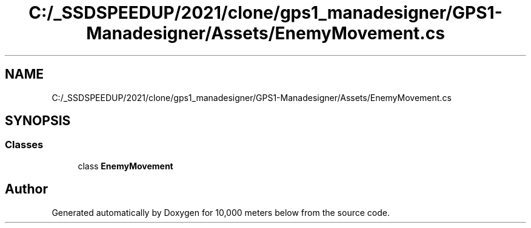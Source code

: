 .TH "C:/_SSDSPEEDUP/2021/clone/gps1_manadesigner/GPS1-Manadesigner/Assets/EnemyMovement.cs" 3 "Sun Dec 12 2021" "10,000 meters below" \" -*- nroff -*-
.ad l
.nh
.SH NAME
C:/_SSDSPEEDUP/2021/clone/gps1_manadesigner/GPS1-Manadesigner/Assets/EnemyMovement.cs
.SH SYNOPSIS
.br
.PP
.SS "Classes"

.in +1c
.ti -1c
.RI "class \fBEnemyMovement\fP"
.br
.in -1c
.SH "Author"
.PP 
Generated automatically by Doxygen for 10,000 meters below from the source code\&.
